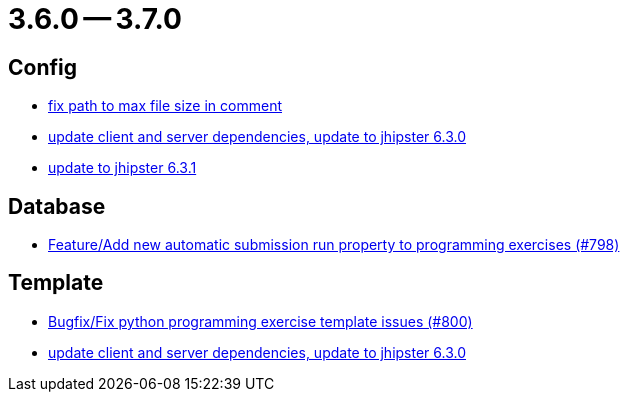= 3.6.0 -- 3.7.0

== Config

* link:https://www.github.com/ls1intum/Artemis/commit/5d26185267dd599835b88730cce0d528fc805fa5[fix path to max file size in comment]
* link:https://www.github.com/ls1intum/Artemis/commit/15c9820fbd487b21d50577fe426aeff46c68d5c2[update client and server dependencies, update to jhipster 6.3.0]
* link:https://www.github.com/ls1intum/Artemis/commit/0521ddbce8ce764674e8a7c7febf3457aad0def9[update to jhipster 6.3.1]


== Database

* link:https://www.github.com/ls1intum/Artemis/commit/a148920e688d8bac6df7f1b72439c1f2e13a5328[Feature/Add new automatic submission run property to programming exercises (#798)]


== Template

* link:https://www.github.com/ls1intum/Artemis/commit/fd5f256a0e662d97691923ff92c43dcdba335bbc[Bugfix/Fix python programming exercise template issues (#800)]
* link:https://www.github.com/ls1intum/Artemis/commit/15c9820fbd487b21d50577fe426aeff46c68d5c2[update client and server dependencies, update to jhipster 6.3.0]


